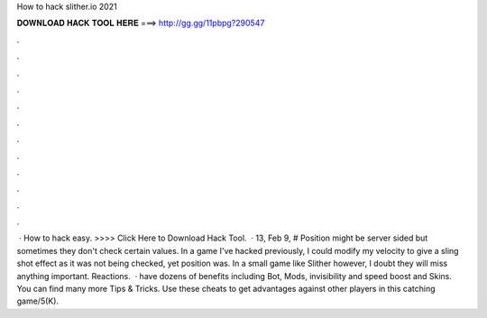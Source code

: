 How to hack slither.io 2021

𝐃𝐎𝐖𝐍𝐋𝐎𝐀𝐃 𝐇𝐀𝐂𝐊 𝐓𝐎𝐎𝐋 𝐇𝐄𝐑𝐄 ===> http://gg.gg/11pbpg?290547

.

.

.

.

.

.

.

.

.

.

.

.

 · How to hack  easy. >>>> Click Here to Download Hack Tool.  · 13, Feb 9, # Position might be server sided but sometimes they don't check certain values. In a game I've hacked previously, I could modify my velocity to give a sling shot effect as it was not being checked, yet position was. In a small game like Slither however, I doubt they will miss anything important. Reactions.  ·  have dozens of benefits including  Bot,  Mods, invisibility and speed boost and  Skins. You can find many more  Tips & Tricks. Use these cheats to get advantages against other players in this catching game/5(K).